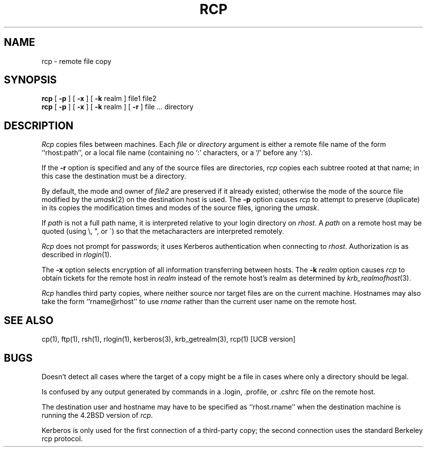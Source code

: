 .\" from: rcp.1,v 4.1 89/01/23 11:39:00 jtkohl Exp $
.\" $Id: rcp.1,v 1.2 1994/07/19 19:28:00 g89r4222 Exp $
.\"
.\" Copyright (c) 1983 The Regents of the University of California.
.\" All rights reserved.
.\"
.\" Redistribution and use in source and binary forms are permitted
.\" provided that the above copyright notice and this paragraph are
.\" duplicated in all such forms and that any documentation,
.\" advertising materials, and other materials related to such
.\" distribution and use acknowledge that the software was developed
.\" by the University of California, Berkeley.  The name of the
.\" University may not be used to endorse or promote products derived
.\" from this software without specific prior written permission.
.\" THIS SOFTWARE IS PROVIDED ``AS IS'' AND WITHOUT ANY EXPRESS OR
.\" IMPLIED WARRANTIES, INCLUDING, WITHOUT LIMITATION, THE IMPLIED
.\" WARRANTIES OF MERCHANTIBILITY AND FITNESS FOR A PARTICULAR PURPOSE.
.\"
.\"	@(#)rcp.1	6.6 (Berkeley) 9/20/88
.\"
.TH RCP 1 "Kerberos Version 4.0" "MIT Project Athena"
.UC 5
.SH NAME
rcp \- remote file copy
.SH SYNOPSIS
.B rcp
[
.B \-p
] [
.B \-x
] [
.B \-k
realm ] file1 file2
.br
.B rcp
[
.B \-p
] [
.B \-x
] [
.B \-k
realm ] [
.B \-r
] file ... directory
.SH DESCRIPTION
.I Rcp
copies files between machines.  Each
.I file
or
.I directory
argument is either a remote file name of the
form ``rhost:path'', or a local file name (containing no `:' characters,
or a `/' before any `:'s).
.PP
If the
.B \-r
option
is specified and any of the source files are directories,
.I rcp
copies each subtree rooted at that name; in this case
the destination must be a directory.
.PP
By default, the mode and owner of
.I file2
are preserved if it already existed; otherwise the mode of the source file
modified by the
.IR umask (2)
on the destination host is used.
The
.B \-p
option causes
.I rcp
to attempt to preserve (duplicate) in its copies the modification
times and modes of the source files, ignoring the
.IR umask .
.PP
If
.I path
is not a full path name, it is interpreted relative to
your login directory on 
.IR rhost .
A 
.I path
on a remote host may be quoted (using \e, ", or \(aa)
so that the metacharacters are interpreted remotely.
.PP
.I Rcp
does not prompt for passwords; it uses Kerberos authentication when
connecting to
.IR rhost .
Authorization is as described in 
.IR rlogin (1).
.PP
The
.B \-x
option selects encryption of all information transferring between hosts.
The
.B \-k
.I realm
option causes 
.I rcp
to obtain tickets for the remote host in
.I realm
instead of the remote host's realm as determined by
.IR krb_realmofhost (3).
.PP
.I Rcp
handles third party copies, where neither source nor target files
are on the current machine.
Hostnames may also take the form ``rname@rhost'' to use
.I rname
rather than the current user name on the remote host.
.SH SEE ALSO
cp(1), ftp(1), rsh(1), rlogin(1), kerberos(3), krb_getrealm(3),
rcp(1) [UCB version]
.SH BUGS
Doesn't detect all cases where the target of a copy might
be a file in cases where only a directory should be legal.
.PP
Is confused by any output generated by commands in a
\&.login, \&.profile, or \&.cshrc file on the remote host.
.PP
The destination user and hostname may have to be specified as
``rhost.rname'' when the destination machine is running the 4.2BSD
version of \fIrcp\fP.
.PP
Kerberos is only used for the first connection of a third-party copy;
the second connection uses the standard Berkeley rcp protocol.

